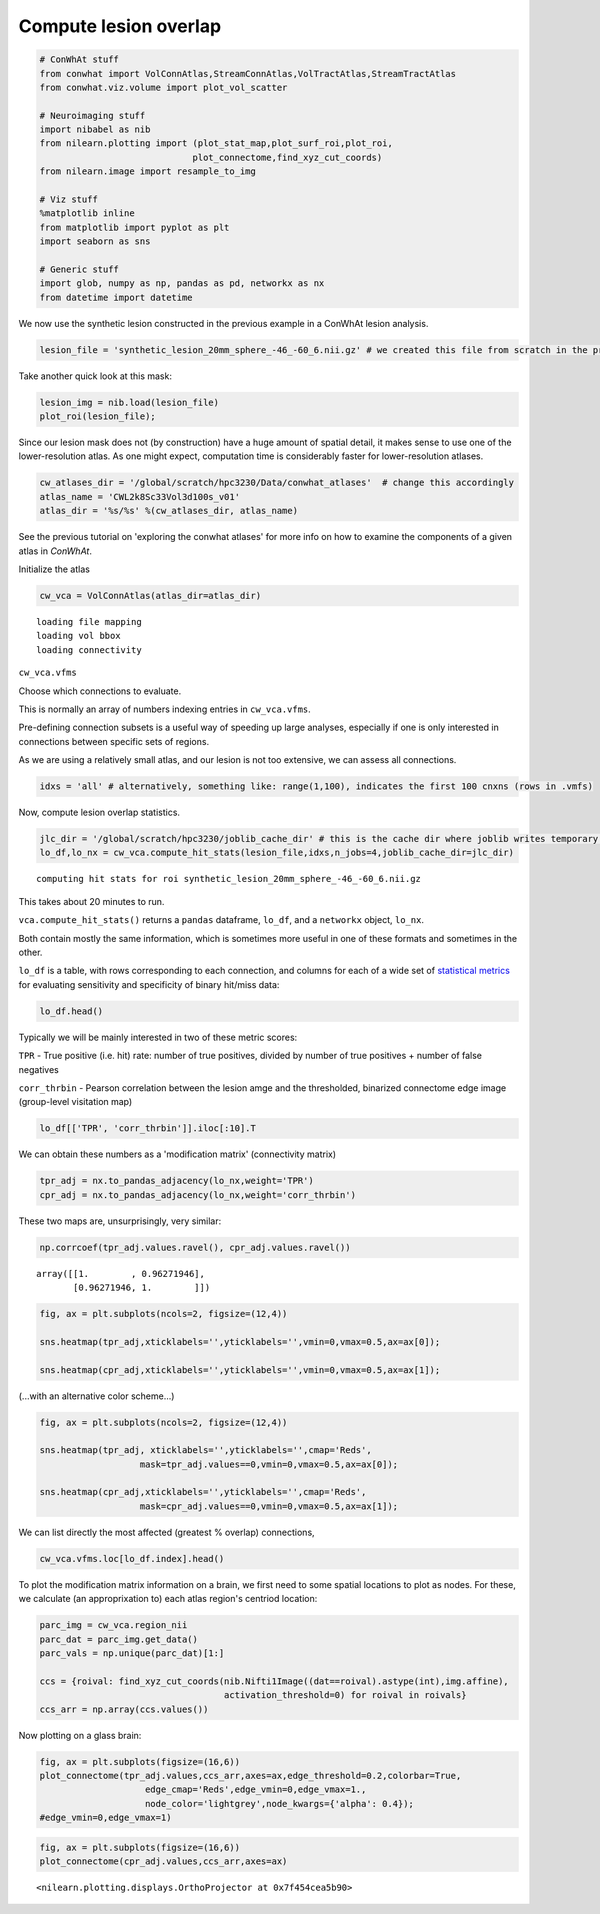 
Compute lesion overlap
======================

.. code:: 

    # ConWhAt stuff
    from conwhat import VolConnAtlas,StreamConnAtlas,VolTractAtlas,StreamTractAtlas
    from conwhat.viz.volume import plot_vol_scatter
    
    # Neuroimaging stuff
    import nibabel as nib
    from nilearn.plotting import (plot_stat_map,plot_surf_roi,plot_roi,
                                 plot_connectome,find_xyz_cut_coords)
    from nilearn.image import resample_to_img
    
    # Viz stuff
    %matplotlib inline
    from matplotlib import pyplot as plt
    import seaborn as sns
    
    # Generic stuff
    import glob, numpy as np, pandas as pd, networkx as nx
    from datetime import datetime

We now use the synthetic lesion constructed in the previous example in a
ConWhAt lesion analysis.

.. code:: 

    lesion_file = 'synthetic_lesion_20mm_sphere_-46_-60_6.nii.gz' # we created this file from scratch in the previous example

Take another quick look at this mask:

.. code:: 

    lesion_img = nib.load(lesion_file)
    plot_roi(lesion_file);



.. image:: output_5_0.png


Since our lesion mask does not (by construction) have a huge amount of
spatial detail, it makes sense to use one of the lower-resolution atlas.
As one might expect, computation time is considerably faster for
lower-resolution atlases.

.. code:: 

    cw_atlases_dir = '/global/scratch/hpc3230/Data/conwhat_atlases'  # change this accordingly
    atlas_name = 'CWL2k8Sc33Vol3d100s_v01'
    atlas_dir = '%s/%s' %(cw_atlases_dir, atlas_name)

See the previous tutorial on 'exploring the conwhat atlases' for more
info on how to examine the components of a given atlas in *ConWhAt*.

Initialize the atlas

.. code:: 

    cw_vca = VolConnAtlas(atlas_dir=atlas_dir)


.. parsed-literal::

    loading file mapping
    loading vol bbox
    loading connectivity


``cw_vca.vfms``

Choose which connections to evaluate.

This is normally an array of numbers indexing entries in
``cw_vca.vfms``.

Pre-defining connection subsets is a useful way of speeding up large
analyses, especially if one is only interested in connections between
specific sets of regions.

As we are using a relatively small atlas, and our lesion is not too
extensive, we can assess all connections.

.. code:: 

    idxs = 'all' # alternatively, something like: range(1,100), indicates the first 100 cnxns (rows in .vmfs)

Now, compute lesion overlap statistics.

.. code:: 

    jlc_dir = '/global/scratch/hpc3230/joblib_cache_dir' # this is the cache dir where joblib writes temporary files
    lo_df,lo_nx = cw_vca.compute_hit_stats(lesion_file,idxs,n_jobs=4,joblib_cache_dir=jlc_dir)


.. parsed-literal::

    computing hit stats for roi synthetic_lesion_20mm_sphere_-46_-60_6.nii.gz


This takes about 20 minutes to run.

``vca.compute_hit_stats()`` returns a ``pandas`` dataframe, ``lo_df``,
and a ``networkx`` object, ``lo_nx``.

Both contain mostly the same information, which is sometimes more useful
in one of these formats and sometimes in the other.

``lo_df`` is a table, with rows corresponding to each connection, and
columns for each of a wide set of `statistical
metrics <https://en.wikipedia.org/wiki/Sensitivity_and_specificity>`__
for evaluating sensitivity and specificity of binary hit/miss data:

.. code:: 

    lo_df.head()




.. raw:: html

    <div>
    <style scoped>
        .dataframe tbody tr th:only-of-type {
            vertical-align: middle;
        }
    
        .dataframe tbody tr th {
            vertical-align: top;
        }
    
        .dataframe thead th {
            text-align: right;
        }
    </style>
    <table border="1" class="dataframe">
      <thead>
        <tr style="text-align: right;">
          <th>metric</th>
          <th>ACC</th>
          <th>BM</th>
          <th>F1</th>
          <th>FDR</th>
          <th>FN</th>
          <th>FNR</th>
          <th>FP</th>
          <th>FPR</th>
          <th>Kappa</th>
          <th>MCC</th>
          <th>MK</th>
          <th>NPV</th>
          <th>PPV</th>
          <th>TN</th>
          <th>TNR</th>
          <th>TP</th>
          <th>TPR</th>
          <th>corr_nothr</th>
          <th>corr_thr</th>
          <th>corr_thrbin</th>
        </tr>
        <tr>
          <th>idx</th>
          <th></th>
          <th></th>
          <th></th>
          <th></th>
          <th></th>
          <th></th>
          <th></th>
          <th></th>
          <th></th>
          <th></th>
          <th></th>
          <th></th>
          <th></th>
          <th></th>
          <th></th>
          <th></th>
          <th></th>
          <th></th>
          <th></th>
          <th></th>
        </tr>
      </thead>
      <tbody>
        <tr>
          <th>0</th>
          <td>0.990646</td>
          <td>0.104859</td>
          <td>0.098135</td>
          <td>0.911501</td>
          <td>29696.0</td>
          <td>0.889874</td>
          <td>37851.0</td>
          <td>0.005266</td>
          <td>0.330534</td>
          <td>0.094054</td>
          <td>0.084363</td>
          <td>0.995864</td>
          <td>0.088499</td>
          <td>7149810.0</td>
          <td>0.994734</td>
          <td>3675.0</td>
          <td>0.110126</td>
          <td>0.042205</td>
          <td>0.042205</td>
          <td>0.094054</td>
        </tr>
        <tr>
          <th>3</th>
          <td>0.987324</td>
          <td>0.011683</td>
          <td>0.014279</td>
          <td>0.988855</td>
          <td>32708.0</td>
          <td>0.980132</td>
          <td>58828.0</td>
          <td>0.008185</td>
          <td>0.329134</td>
          <td>0.008766</td>
          <td>0.006577</td>
          <td>0.995433</td>
          <td>0.011145</td>
          <td>7128833.0</td>
          <td>0.991815</td>
          <td>663.0</td>
          <td>0.019868</td>
          <td>-0.001487</td>
          <td>-0.001487</td>
          <td>0.008766</td>
        </tr>
        <tr>
          <th>7</th>
          <td>0.987160</td>
          <td>-0.006617</td>
          <td>0.001185</td>
          <td>0.999075</td>
          <td>33316.0</td>
          <td>0.998352</td>
          <td>59404.0</td>
          <td>0.008265</td>
          <td>0.329023</td>
          <td>-0.004966</td>
          <td>-0.003727</td>
          <td>0.995348</td>
          <td>0.000925</td>
          <td>7128257.0</td>
          <td>0.991735</td>
          <td>55.0</td>
          <td>0.001648</td>
          <td>-0.003549</td>
          <td>-0.003549</td>
          <td>-0.004966</td>
        </tr>
        <tr>
          <th>10</th>
          <td>0.994367</td>
          <td>-0.000926</td>
          <td>0.000147</td>
          <td>0.999589</td>
          <td>33368.0</td>
          <td>0.999910</td>
          <td>7305.0</td>
          <td>0.001016</td>
          <td>0.331450</td>
          <td>-0.001976</td>
          <td>-0.004215</td>
          <td>0.995374</td>
          <td>0.000411</td>
          <td>7180356.0</td>
          <td>0.998984</td>
          <td>3.0</td>
          <td>0.000090</td>
          <td>-0.001975</td>
          <td>-0.001975</td>
          <td>-0.001976</td>
        </tr>
        <tr>
          <th>11</th>
          <td>0.989105</td>
          <td>0.048907</td>
          <td>0.044941</td>
          <td>0.962227</td>
          <td>31520.0</td>
          <td>0.944533</td>
          <td>47152.0</td>
          <td>0.006560</td>
          <td>0.329846</td>
          <td>0.040403</td>
          <td>0.033378</td>
          <td>0.995605</td>
          <td>0.037773</td>
          <td>7140509.0</td>
          <td>0.993440</td>
          <td>1851.0</td>
          <td>0.055467</td>
          <td>0.017664</td>
          <td>0.017664</td>
          <td>0.040403</td>
        </tr>
      </tbody>
    </table>
    </div>



Typically we will be mainly interested in two of these metric scores:

``TPR`` - True positive (i.e. hit) rate: number of true positives,
divided by number of true positives + number of false negatives

``corr_thrbin`` - Pearson correlation between the lesion amge and the
thresholded, binarized connectome edge image (group-level visitation
map)

.. code:: 

    lo_df[['TPR', 'corr_thrbin']].iloc[:10].T




.. raw:: html

    <div>
    <style scoped>
        .dataframe tbody tr th:only-of-type {
            vertical-align: middle;
        }
    
        .dataframe tbody tr th {
            vertical-align: top;
        }
    
        .dataframe thead th {
            text-align: right;
        }
    </style>
    <table border="1" class="dataframe">
      <thead>
        <tr style="text-align: right;">
          <th>idx</th>
          <th>0</th>
          <th>3</th>
          <th>7</th>
          <th>10</th>
          <th>11</th>
          <th>13</th>
          <th>14</th>
          <th>15</th>
          <th>18</th>
          <th>19</th>
        </tr>
        <tr>
          <th>metric</th>
          <th></th>
          <th></th>
          <th></th>
          <th></th>
          <th></th>
          <th></th>
          <th></th>
          <th></th>
          <th></th>
          <th></th>
        </tr>
      </thead>
      <tbody>
        <tr>
          <th>TPR</th>
          <td>0.110126</td>
          <td>0.019868</td>
          <td>0.001648</td>
          <td>0.000090</td>
          <td>0.055467</td>
          <td>0.002128</td>
          <td>0.000569</td>
          <td>0.000000</td>
          <td>0.098469</td>
          <td>0.023523</td>
        </tr>
        <tr>
          <th>corr_thrbin</th>
          <td>0.094054</td>
          <td>0.008766</td>
          <td>-0.004966</td>
          <td>-0.001976</td>
          <td>0.040403</td>
          <td>0.005801</td>
          <td>0.000641</td>
          <td>-0.002543</td>
          <td>0.169234</td>
          <td>0.029414</td>
        </tr>
      </tbody>
    </table>
    </div>



We can obtain these numbers as a 'modification matrix' (connectivity
matrix)

.. code:: 

    tpr_adj = nx.to_pandas_adjacency(lo_nx,weight='TPR')
    cpr_adj = nx.to_pandas_adjacency(lo_nx,weight='corr_thrbin')

These two maps are, unsurprisingly, very similar:

.. code:: 

    np.corrcoef(tpr_adj.values.ravel(), cpr_adj.values.ravel())




.. parsed-literal::

    array([[1.        , 0.96271946],
           [0.96271946, 1.        ]])



.. code:: 

    fig, ax = plt.subplots(ncols=2, figsize=(12,4))
    
    sns.heatmap(tpr_adj,xticklabels='',yticklabels='',vmin=0,vmax=0.5,ax=ax[0]);
    
    sns.heatmap(cpr_adj,xticklabels='',yticklabels='',vmin=0,vmax=0.5,ax=ax[1]);



.. image:: output_24_0.png


(...with an alternative color scheme...)

.. code:: 

    fig, ax = plt.subplots(ncols=2, figsize=(12,4))
    
    sns.heatmap(tpr_adj, xticklabels='',yticklabels='',cmap='Reds',
                       mask=tpr_adj.values==0,vmin=0,vmax=0.5,ax=ax[0]);
    
    sns.heatmap(cpr_adj,xticklabels='',yticklabels='',cmap='Reds',
                       mask=cpr_adj.values==0,vmin=0,vmax=0.5,ax=ax[1]);



.. image:: output_26_0.png


We can list directly the most affected (greatest % overlap) connections,

.. code:: 

    cw_vca.vfms.loc[lo_df.index].head()




.. raw:: html

    <div>
    <style scoped>
        .dataframe tbody tr th:only-of-type {
            vertical-align: middle;
        }
    
        .dataframe tbody tr th {
            vertical-align: top;
        }
    
        .dataframe thead th {
            text-align: right;
        }
    </style>
    <table border="1" class="dataframe">
      <thead>
        <tr style="text-align: right;">
          <th></th>
          <th>name</th>
          <th>nii_file</th>
          <th>nii_file_id</th>
          <th>4dvolind</th>
        </tr>
        <tr>
          <th>idx</th>
          <th></th>
          <th></th>
          <th></th>
          <th></th>
        </tr>
      </thead>
      <tbody>
        <tr>
          <th>0</th>
          <td>61_to_80</td>
          <td>vismap_grp_62-81_norm.nii.gz</td>
          <td>0</td>
          <td>NaN</td>
        </tr>
        <tr>
          <th>3</th>
          <td>18_to_19</td>
          <td>vismap_grp_19-20_norm.nii.gz</td>
          <td>3</td>
          <td>NaN</td>
        </tr>
        <tr>
          <th>7</th>
          <td>45_to_48</td>
          <td>vismap_grp_46-49_norm.nii.gz</td>
          <td>7</td>
          <td>NaN</td>
        </tr>
        <tr>
          <th>10</th>
          <td>19_to_68</td>
          <td>vismap_grp_20-69_norm.nii.gz</td>
          <td>10</td>
          <td>NaN</td>
        </tr>
        <tr>
          <th>11</th>
          <td>21_to_61</td>
          <td>vismap_grp_22-62_norm.nii.gz</td>
          <td>11</td>
          <td>NaN</td>
        </tr>
      </tbody>
    </table>
    </div>



To plot the modification matrix information on a brain, we first need to
some spatial locations to plot as nodes. For these, we calculate (an
approprixation to) each atlas region's centriod location:

.. code:: 

    parc_img = cw_vca.region_nii
    parc_dat = parc_img.get_data()
    parc_vals = np.unique(parc_dat)[1:]
    
    ccs = {roival: find_xyz_cut_coords(nib.Nifti1Image((dat==roival).astype(int),img.affine),
                                       activation_threshold=0) for roival in roivals}
    ccs_arr = np.array(ccs.values())

Now plotting on a glass brain:

.. code:: 

    fig, ax = plt.subplots(figsize=(16,6))
    plot_connectome(tpr_adj.values,ccs_arr,axes=ax,edge_threshold=0.2,colorbar=True,
                        edge_cmap='Reds',edge_vmin=0,edge_vmax=1.,
                        node_color='lightgrey',node_kwargs={'alpha': 0.4});
    #edge_vmin=0,edge_vmax=1)


.. code:: 

    fig, ax = plt.subplots(figsize=(16,6))
    plot_connectome(cpr_adj.values,ccs_arr,axes=ax)




.. parsed-literal::

    <nilearn.plotting.displays.OrthoProjector at 0x7f454cea5b90>




.. image:: output_33_1.png

